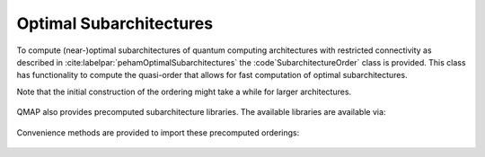 Optimal Subarchitectures
========================

To compute (near-)optimal subarchitectures of quantum computing architectures with restricted connectivity as described in :cite:labelpar:`pehamOptimalSubarchitectures` the :code`SubarchitectureOrder` class is provided. This class has functionality to compute the quasi-order that allows for fast computation of optimal subarchitectures.

Note that the initial construction of the ordering might take a while for larger architectures.

    .. currentmodule:: mqt.qmap
    .. autoclass:: SubarchitectureOrder
       :members:

QMAP also provides precomputed subarchitecture libraries. The available libraries are available via:

    .. autoattribute:: subarchitectures.precomputed_backends

Convenience methods are provided to import these precomputed orderings:

    .. automethod:: subarchitectures.ibm_guadalupe_subarchitectures
    .. automethod:: subarchitectures.rigetti_16_subarchitectures

